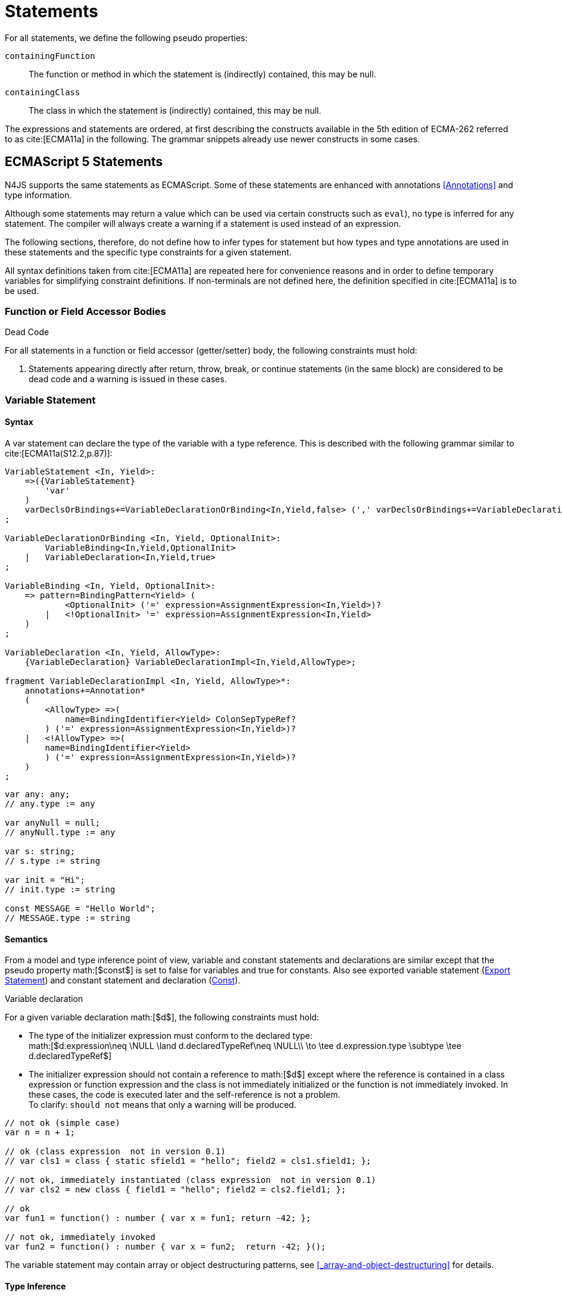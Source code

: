
= Statements
////
Copyright (c) 2016 NumberFour AG.
All rights reserved. This program and the accompanying materials
are made available under the terms of the Eclipse Public License v1.0
which accompanies this distribution, and is available at
http://www.eclipse.org/legal/epl-v10.html

Contributors:
  NumberFour AG - Initial API and implementation
////

For all statements, we define the following pseudo properties:

[.language-n4js]
--
`containingFunction` ::
The function or method in which the statement is (indirectly) contained,
this may be null.

`containingClass` ::
The class in which the statement is (indirectly) contained, this may be
null.
--
The expressions and statements are ordered, at first describing the
constructs available in the 5th edition of ECMA-262 referred to as  cite:[ECMA11a] in the following.
The grammar snippets already use newer constructs in some cases.

[.language-n4js]
== ECMAScript 5 Statements

N4JS supports the same statements as
ECMAScript. Some of these statements are enhanced with annotations <<Annotations>> and type information.

Although some statements may return a value which can be used via
certain constructs such as `eval`), no type is inferred for any statement. The
compiler will always create a warning if a statement is used instead of
an expression.

The following sections, therefore, do not define how to infer types for
statement but how types and type annotations are used in these
statements and the specific type constraints for a given statement.

All syntax definitions taken from  cite:[ECMA11a]  are repeated here for convenience
reasons and in order to define temporary variables for simplifying
constraint definitions. If non-terminals are not defined here, the
definition specified in  cite:[ECMA11a]   is to be used.

=== Function or Field Accessor Bodies

.Dead Code
[req,id=IDE-126,version=1]
--
For all statements in a function or field accessor (getter/setter) body, the following constraints must hold:

1.  Statements appearing directly after return, throw, break, or
continue statements (in the same block) are considered to be dead code
and a warning is issued in these cases.

--

=== Variable Statement

[discrete]
==== Syntax [[variable-statement-syntax]]

A var statement can declare the type of the variable with a type
reference. This is described with the following grammar similar to
cite:[ECMA11a(S12.2,p.87)]:

[source,n4js]
----
VariableStatement <In, Yield>:
    =>({VariableStatement}
        'var'
    )
    varDeclsOrBindings+=VariableDeclarationOrBinding<In,Yield,false> (',' varDeclsOrBindings+=VariableDeclarationOrBinding<In,Yield,false>)* Semi
;

VariableDeclarationOrBinding <In, Yield, OptionalInit>:
        VariableBinding<In,Yield,OptionalInit>
    |   VariableDeclaration<In,Yield,true>
;

VariableBinding <In, Yield, OptionalInit>:
    => pattern=BindingPattern<Yield> (
            <OptionalInit> ('=' expression=AssignmentExpression<In,Yield>)?
        |   <!OptionalInit> '=' expression=AssignmentExpression<In,Yield>
    )
;

VariableDeclaration <In, Yield, AllowType>:
    {VariableDeclaration} VariableDeclarationImpl<In,Yield,AllowType>;

fragment VariableDeclarationImpl <In, Yield, AllowType>*:
    annotations+=Annotation*
    (
        <AllowType> =>(
            name=BindingIdentifier<Yield> ColonSepTypeRef?
        ) ('=' expression=AssignmentExpression<In,Yield>)?
    |   <!AllowType> =>(
        name=BindingIdentifier<Yield>
        ) ('=' expression=AssignmentExpression<In,Yield>)?
    )
;
----

[source,n4js]
----
var any: any;
// any.type := any

var anyNull = null;
// anyNull.type := any

var s: string;
// s.type := string

var init = "Hi";
// init.type := string

const MESSAGE = "Hello World";
// MESSAGE.type := string
----

[discrete]
==== Semantics [[variable-statement-semantics]]

From a model and type inference point of view, variable and constant
statements and declarations are similar except that the pseudo property
math:[$const$] is set to false for variables and true for
constants. Also see exported variable statement (<<Export Statement>>) and constant statement and declaration (<<Const>>).

.Variable declaration
[req,id=IDE-127,version=1]
--
For a given variable declaration math:[$d$], the following constraints must hold:

* The type of the initializer expression must conform to the declared
type: +
math:[$d.expression\neq \NULL \land d.declaredTypeRef\neq \NULL\\
         \to \tee d.expression.type \subtype \tee d.declaredTypeRef$]
* The initializer expression should not contain a reference to
math:[$d$] except where the reference is contained in a class
expression or function expression and the class is not immediately
initialized or the function is not immediately invoked. In these cases,
the code is executed later and the self-reference is not a problem. +
To clarify: `should not` means that only a warning will be produced.

[source,n4js]
----
// not ok (simple case)
var n = n + 1;

// ok (class expression  not in version 0.1)
// var cls1 = class { static sfield1 = "hello"; field2 = cls1.sfield1; };

// not ok, immediately instantiated (class expression  not in version 0.1)
// var cls2 = new class { field1 = "hello"; field2 = cls2.field1; };

// ok
var fun1 = function() : number { var x = fun1; return -42; };

// not ok, immediately invoked
var fun2 = function() : number { var x = fun2;  return -42; }();
----

The variable statement may contain array or object destructuring
patterns, see <<_array-and-object-destructuring>> for details.

--

[discrete]
==== Type Inference [[variable-statement-type-inference]]

The type of a variable is the type of its declaration:
math:[\[\begin{aligned}
& \infer{\tee v: \tee d}{} \\\end{aligned}\]]

The type of a variable declaration is either the declared type or the
inferred type of the initializer expression:
math:[\[\begin{aligned}
& \infer{\tee d: T}{d.declaredType \neq \NULL & T = d.declaredType} \\
& \infer{\tee d: T}{
    d.declaredType = \NULL & d.expression \neq \NULL \\
    E = \tee d.expression & E \not\in \{\type{null, undefined}\} & T = E} \\
& \infer{\tee d: \type{any}}{else}\end{aligned}\]]

// \todo{known limitation: if the initializer expression is an ObjectLiteral or FunctionExpression, the variable type will be inferred to \lstnfjs{any}.task:IDE-865[]

[.language-n4js]
=== If Statement

[discrete]
==== Syntax [[if-statement-syntax]]

Cf. cite:[ECMA11a(S12.5,p.89)]

[source,n4js]
----
IfStatement <Yield>:
    'if' '(' expression=Expression<In=true,Yield> ')'
    ifStmt=Statement<Yield>
    (=> 'else' elseStmt=Statement<Yield>)?;
----


[discrete]
==== Semantics [[if-statement-semantics]]

There are no specific constraints defined for the condition, the
ECMAScript operation `ToBoolean` cite:[ECMA11a(S9.2,p.43)] is used to convert any type to boolean.

.If Statement
[req,id=IDE-128,version=1]
--
In N4JS, the expression of an if statement must not evaluate to `void`. If the expressions is a function call
in particular, the called function must not be declared to return `void`.
--

=== Iteration Statements

[discrete]
==== Syntax [[iterations-statements-syntax]]

Cf. cite:[ECMA11a(S12.6,p.90ff)]

The syntax already considers the for-of style described in <<_for-of-statement,For ... of Statement>>.

[source,n4js]
----
IterationStatement <Yield>:
        DoStatement<Yield>
    |   WhileStatement<Yield>
    |   ForStatement<Yield>
;

DoStatement <Yield>: 'do' statement=Statement<Yield> 'while' '(' expression=Expression<In=true,Yield> ')' => Semi?;
WhileStatement <Yield>: 'while' '(' expression=Expression<In=true,Yield> ')' statement=Statement<Yield>;

ForStatement <Yield>:
    {ForStatement} 'for' '('
    (
        // this is not in the spec as far as I can tell, but there are tests that rely on this to be valid JS
            =>(initExpr=LetIdentifierRef forIn?='in' expression=Expression<In=true,Yield> ')')
        |   (   ->varStmtKeyword=VariableStatementKeyword
                (
                        =>(varDeclsOrBindings+=BindingIdentifierAsVariableDeclaration<In=false,Yield> (forIn?='in' | forOf?='of') ->expression=AssignmentExpression<In=true,Yield>?)
                    |   varDeclsOrBindings+=VariableDeclarationOrBinding<In=false,Yield,OptionalInit=true>
                        (
                                (',' varDeclsOrBindings+=VariableDeclarationOrBinding<In=false,Yield,false>)* ';' expression=Expression<In=true,Yield>? ';' updateExpr=Expression<In=true,Yield>?
                            |   forIn?='in' expression=Expression<In=true,Yield>?
                            |   forOf?='of' expression=AssignmentExpression<In=true,Yield>?
                        )
                )
            |   initExpr=Expression<In=false,Yield>
                (
                        ';' expression=Expression<In=true,Yield>? ';' updateExpr=Expression<In=true,Yield>?
                    |   forIn?='in' expression=Expression<In=true,Yield>?
                    |   forOf?='of' expression=AssignmentExpression<In=true,Yield>?
                )
            |   ';' expression=Expression<In=true,Yield>? ';' updateExpr=Expression<In=true,Yield>?
            )
        ')'
    ) statement=Statement<Yield>
;

ContinueStatement <Yield>: {ContinueStatement} 'continue' (label=[LabelledStatement|BindingIdentifier<Yield>])? Semi;
BreakStatement <Yield>: {BreakStatement} 'break' (label=[LabelledStatement|BindingIdentifier<Yield>])? Semi;
----

Since math:[$varDecl(s)$] are `VariableStatement`s as described in <<_variable-statement,Var Statement>>, the declared variables can be type annotated.

TIP: Using for-in is not recommended, instead ``pass:[_each]`` should be used.

[discrete]
==== Semantics [[iterations-statements-semantics]]

There are no specific constraints defined for the condition, the
ECMAScript operation `ToBoolean` cite:[ECMA11a(S9.2,p.43)] is used to convert any type to boolean.

.For-In-Statement Constraints
[req,id=IDE-129,version=1]
--
For a given math:[$f$] the following conditions must hold:

* The type of the expression must be conform to object: +
math:[$\tee f.expression <: \type{union\{Object,string,ArgumentType\}}$]
* Either a new loop variable must be declared or an rvalue must be
provided as init expression: +
math:[$f.varDecl \neq null \lor (f.initExpr \neq null \land isRValue(f.initExpr))$]
* The type of the loop variable must be a string (or a super type of
string, i.e. any): math:[\[\begin{aligned}
& (f.varDecl \neq null \land  \tee f.varDecl \subtype \type{string} ) \\
\lor & (f.initExp \neq null \land  \tee \type{string} \subtype f.initExpr)\end{aligned}\]]

--
[.language-n4js]
=== Return Statement

[discrete]
==== Syntax [[return-statement-syntax]]

The returns statement is defined as in cite:[ECMA11a(S12.9,p.93)] with

[source]
----
ReturnStatement <Yield>:
    'return' (expression=Expression<In=true,Yield>)? Semi;
----

[discrete]
==== Semantics [[return-statement-semantics]]

.Return statement
[req,id=IDE-130,version=1]
--
1.  Expected type of expression in a return statement must be a sub type
of the return type of the enclosing function:
math:[\[\begin{aligned}
    \infer{\tee returnStmt \expectType expression: T}
          {\tee returnStmt.containingFunction: FT & T=FT.returnType}
    \end{aligned}\]] Note that the expression may be evaluated to `void`.
2.  If enclosing function is declared to return `void`, then either
* no return statement must be defined
* return statement has no expression
* type of expression of return statement is `void`
3.  If enclosing function is declared to to return a type different from
`void`, then
* all return statements must have a return expression
* all control flows must either end with a return or throw statement
4.  Returns statements must be enclosed in a function. A return
statement, for example, must not be a top-level statement.

--

=== With Statement

[discrete]
==== Syntax [[with-statement-syntax]]

The with statement is not allowed in N4JS, thus an error is issued.

[source]
----
WithStatement <Yield>:
    'with' '(' expression=Expression<In=true,Yield> ')'
    statement=Statement<Yield>;
----

[discrete]
==== Semantics [[with-statement-semantics]]

N4JS is based on strict mode and the with statement is not allowed in
strict mode, cf. cite:[ECMA11a(S12.10.1,p.94)].

.With Statement
[req,id=IDE-131,version=1]
--
With statements are not allowed in N4JS or strict mode.
--

=== Switch Statement

[discrete]
==== Syntax [[switch-statement-syntax]]

Cf. cite:[ECMA11a(S12.11,p.94ff)]

[source]
----
SwitchStatement <Yield>:
    'switch' '(' expression=Expression<In=true,Yield> ')' '{'
    (cases+=CaseClause<Yield>)*
    ((cases+=DefaultClause<Yield>)
    (cases+=CaseClause<Yield>)*)? '}'
;

CaseClause <Yield>: 'case' expression=Expression<In=true,Yield> ':' (statements+=Statement<Yield>)*;
DefaultClause <Yield>: {DefaultClause} 'default' ':' (statements+=Statement<Yield>)*;
----

[discrete]
==== Semantics [[switch-statement-semantics]]

.Switch Constraints
[req,id=IDE-132,version=1]
--
For a given switch statement math:[$s$], the following constraints must hold:

* For all cases math:[$c \in s.cases$],
math:[$s.expr$]===math:[$c.expr$] must be valid according to
the constraints defined in <<Equality Expression>>.
--

=== Throw, Try, and Catch Statements

[discrete]
==== Syntax [[throw-try-catch-syntax]]

Cf. cite:[ECMA11a(S12.13/14,p.96ff)]

[source]
----
ThrowStatement <Yield>:
    'throw' expression=Expression<In=true,Yield> Semi;

TryStatement <Yield>:
    'try' block=Block<Yield>
    ((catch=CatchBlock<Yield> finally=FinallyBlock<Yield>?) | finally=FinallyBlock<Yield>)
;

CatchBlock <Yield>: {CatchBlock} 'catch' '(' catchVariable=CatchVariable<Yield> ')' block=Block<Yield>;

CatchVariable <Yield>:
        =>bindingPattern=BindingPattern<Yield>
    |   name=BindingIdentifier<Yield>
;

FinallyBlock <Yield>: {FinallyBlock} 'finally' block=Block<Yield>;
----

There must be not type annotation for the catch variable, as this would
lead to the wrong assumption that a type can be specified.

[discrete]
==== Type Inference [[throw-try-catch-type-inference]]

The type of the catch variable is always assumed to be .
math:[\[\begin{aligned}
\infer{\tee catchBlock.catchVariable: \type{any}}{}\end{aligned}\]]

=== Debugger Statement


[discrete]
==== Syntax [[debugger-statement-syntax]]

Cf. cite:[ECMA11a(S12.15,p.97ff)])

[source]
----
DebuggerStatement: {DebuggerStatement} 'debugger' Semi;
----

[discrete]
==== Semantics [[debugger-statement--semantics]]

na

[.language-n4js]
== ECMAScript 6 Statements

N4JS export and import statements are similar to ES6 with some minor
differences which are elaborated on below.

=== Let

Cf. cite:[ECMA11a(13.2.1)], also http://www.2ality.com/2015/02/es6-scoping.html[Rauschmayer, 2ality: *Variables and scoping in ECMAScript 6*]

=== Const

Cf. cite:[ECMA15a(13.2.1)], also http://www.2ality.com/2015/02/es6-scoping.html[Rauschmayer, 2ality: *Variables and scoping in ECMAScript 6*]

Additionally to the `var` statement, the `const` statement is supported. It allows for
declaring variables which must be assigned to a value in the declaration
and their value must not change. That is to say that constants are not
allowed to be on the left-hand side of other assignments.

[source]
----
ConstStatement returns VariableStatement: 'const' varDecl+=ConstDeclaration ( ',' varDecl+=ConstDeclaration )* Semi;

ConstDeclaration returns VariableDeclaration: typeRef=TypeRef? name=IDENTIFIER const?='=' expression=AssignmentExpression;
----

[discrete]
==== Semantics [[const-semantics]]

A const variable statement is more or less a normal variable statement
(see <<_variable-statement,Variable Statement>>), except that all variables declared by that statement are not
writable (cf. <<IDE-121,requirement: Write-Acccess>>). This is similar to constant data
fields (cf. <<_assignment-modifiers>>).

.Writability of const variables
[req,id=IDE-133,version=1]
--
All variable declarations of a const variable statement
math:[$constStmt$] are not writeable: math:[\[\begin{aligned}
    \forall vdecl \in constStmt.varDecl: \lnot vdecl.writable\end{aligned}\]]
--

=== for ... of statement

ES6 introduced a new form of `for` statement: `for ... of` to iterate over the elements of an  `Iterable`, cf. <<_iterablen>>.

[discrete]
==== Syntax [[for-of-statement-syntax]]

See <<_iteration-statements,Iteration Statements>>

[discrete]
==== Semantics [[for-of-statement-semantics]]

.for ... of statement
[req,id=IDE-134,version=1]
--
For a given math:[$f$] the following conditions must hold:

1.  The value provided after `of` in a `for ... of` statement must be a subtype of `Iterable<?>`.
2.  Either a new loop variable must be declared or an rvalue must be
provided as init expression: +
math:[$f.varDecl \neq null \lor (f.initExpr \neq null \land isRValue(f.initExpr))$]
3.  If a new variable math:[$v$] is declared before `of` and it has a
declared type math:[$T$], the value provided after must be a
subtype of . If math:[$v$] does not have a declared type, the type
of math:[$v$] is inferred to the type of the first type argument of
the actual type of the value provided after .
4.  If a previously-declared variable is referenced before with a
declared or inferred type of math:[$T$], the value provided after `of`
must be a subtype of `Iterable<? extends T>`.

NOTE: `Iterable` is structurally typed on definition-site so non-N4JS types can
meet the above requirements by simply implementing the only method in
interface `Iterable` (with a correct return type).

NOTE: The first of the above constraints (the type required by the
’of’ part in a `for ... of` loop is `Iterable`) was changed during the definition of ECMAScript 6.
This is implemented differently in separate implementations and even
in different versions of the same implementation (for instance in
different versions of V8). Older implementations require an `Iterator` or accept
both `Iterator` an or `Iterable`.

Requiring an `Iterable` and not accepting a plain `Iterator` seems to be the final decision (as of Dec. 2014). For reference, see abstract operations
`GetIterator` in cite:[ECMA15a(S7.4.2)] and "CheckIterable"
cite:[ECMA15a(S7.4.1)] and their application in "ForIn/OfExpressionEvaluation" cite:[ECMA15a(S13.6.4.8)] and `CheckIterable` and their application in
`ForIn/OfExpressionEvaluation` . See also a related blog
post
footnote:[available at: http://www.2ality.com/2013/06/iterators-generators.html] that is kept up
to date with changes to ECMAScript 6: _"ECMAScript 6 has a new loop,
for-of. That loop works with iterables. Before we can use it with
createArrayIterator(), we need to turn the result into an iterable"_.

An array or object destructuring pattern may be used left of the `of`.
This is used to destructure the elements of the `Iterable` on the right-hand side (not the `Iterable` itself). For detais, see <<_array-and-object-destructuring>>.

--

=== Import Statement

Cf. ES6 import cite:[ECMA15a(15.2.2)], see also https://babeljs.io/docs/usage/modules/

[discrete]
==== Syntax [[import-statement-syntax]]

The grammar of import declarations is defined as follows:

[source]
----
ImportDeclaration:
    {ImportDeclaration}
    ImportDeclarationImpl
;

fragment ImportDeclarationImpl*:
    'import' (
        ImportClause importFrom?='from'
    )? module=[types::TModule|ModuleSpecifier] Semi
;

fragment ImportClause*:
        importSpecifiers+=DefaultImportSpecifier (',' ImportSpecifiersExceptDefault)?
    |   ImportSpecifiersExceptDefault
;

fragment ImportSpecifiersExceptDefault*:
        importSpecifiers+=NamespaceImportSpecifier
    |   '{' (importSpecifiers+=NamedImportSpecifier (',' importSpecifiers+=NamedImportSpecifier)* ','?)? '}'
;

NamedImportSpecifier:
        importedElement=[types::TExportableElement|BindingIdentifier<Yield=false>]
    |   importedElement=[types::TExportableElement|IdentifierName] 'as' alias=BindingIdentifier<Yield=false>
;

DefaultImportSpecifier:
    importedElement=[types::TExportableElement|BindingIdentifier<Yield=false>]
;

NamespaceImportSpecifier: {NamespaceImportSpecifier} '*' 'as' alias=BindingIdentifier<false> (declaredDynamic?='+')?;

ModuleSpecifier: STRING;
----

These are the properties of import declaration which can be specified by
the user:

`annotations` ::
Arbitrary annotations, see <<Annotations>> and below for details.

`importSpecifiers` ::
The elements to be imported with their names.

////
%Properties set via annotations:
%\version{postponed}{Not implemented as part of version 0.1, will be implemented if needed}
%\begin{properties}
%\item [$exclude$] \annotationDef{@Exclude}; compiler instruction to exclude the particular dependency from the generated define() call, even if the dependency analyzer would add it.
%\item [$force$] \annotationDef{@Force}; compiler instruction to include the particular dependency from the generated define() call, even if the dependency analyzer would have removed it.
%\end{properties}
%note above (\annotationDef{@Exclude} and \annotationDef{@Force}) should be aligned with ES6 modules semantics
////

Also see compilation as described in <<Modules>>, for semantics see following
section.

.Import
[example]
--

[source]
----
import A from "p/A"
import {C,D,E} from "p/E"
import * as F from "p/F"
import {A as G} from "p/G"
import {A as H, B as I} from "p/H"
----
--

[discrete]
==== Semantics [[import-statement-semantics]]

Import statements are used to import identifiable elements from another
module. Identifiable elements are

* types (via their type declaration), in particular
** classifiers (classes, interfaces)
** functions
* variables and constants. task:IDE-190[]

The module to import from is identified by the string literal following
keyword `from`. This string must be a valid

* complete module specifier footnote:[For more details on module
specifiers, see <<_qualified-names>>.]:
+
[source]
----
    import {A} from "ProjectA/a/b/c/M"

----
* plain module specifier:
+
[source]
----
    import {A} from "a/b/c/M"

----
* or project name only, assuming the project defines a main module in
its manifest (using the `MainModule` manifest property, <<_properties-8>>):
+
[source]
----
    import {A} from "ProjectA"

----

For choosing the element to import, there are the exact same options as
in ECMAScript6:

* named imports select one or more elements by name, optionally
introducing a local alias:
+
[source]
----
    import {C} from "M"
    import {D as MyD} from "M"
    import {E, F as MyF, G, H} from "M"

----
* namespace imports select all elements of the remote module for import
and define a namespace name; the imported elements are then accessed via
the namespace name:
+
[source]
----
    import * as N from "M"
    var c: N.C = new N.C();

----
* default imports select whatever element was exported by the remote
module as the default (there can be at most one default export per
module):
+
[source]
----
    import C from "M"

----

.Imports
[req,id=IDE-135,version=1]
--
The following constraints are defined on a
(non-dynamic) import statement math:[$i$]:

* The imported module needs to be accessible from the current project.
* The imported declarations need to be accessible from the current
module.

For named imports, the following constraints must hold:

* No declaration must be imported multiple times, even if aliases are
used.
* The names must be unique in the module. They must not conflict with
each other or locally declared variables, types, or functions.
* Declarations imported via named imports are accessible only via used
name (or alias) and not via original name directly.

For wildcard imports, the following constraints must hold:

* Only one namespace import can be used per (target) module, even if
different namespace name is used.
* The namespace name must be unique in the module. They must not
conflict with each other or locally declared variables, types, or
functions.
* Declarations imported via namespace import are accessible via
namespace only and not with original name directly.

For namespace imports, the following constraints must hold:

* If the referenced module is a plain `js` file, a warning will be
created to use the dynamic import instead.

For default imports, the following constraints must hold: task:IDE-1744[]

* The referenced module must have a default export.

Cross-cutting constraints:

* No declaration can be imported via named import and namespace import
at the same time.

--

.Imports
[example]
--

Imports cannot be duplicated:

[source]
----
import * as A from 'A';
import * as A from 'A';//error, duplicated import statement

import B from 'B';
import B from 'B';//error, duplicated import statement
----

Given element cannot be imported multiple times:

[source]
----
import * as A1 from 'A';
import * as A2 from 'A';//error, elements from A already imported in A1

import B from 'B';
import B as B1 from 'B';//error, B/B is already imported as B

import C as C1 from 'C';
import C from 'C';//error, C/C is already imported as C1

import D as D1 from 'D';
import D as D2 from 'D';//error, D/D is already imported as D1

import * as NE from 'E';
import E from 'E';//error, E/E is already imported as NE.E

import F from 'F';
import * as NF from 'F';//error, F/F is already imported as F
----

Names used in imports must not not conflict with each other or local
declarations:

[source]
----
import * as A from 'A1';
import * as A from 'A2';//A is already used as namespace for A1

import B from 'B1';
import B1 as B from 'B2';//B us already used as import B/B1

import C1 as C from 'C1';
import * as C from 'C2'; //C is already used as import C1/C1

import * as D from 'D1';
import D2 as D from 'D2';//D is already used as namespace for D1

import E from 'E';
var E: any; // conflict with named import E/E

import * as F from 'F';
var F: any; // conflict with namespace F
----

Using named imports, aliases and namespaces allows to refer to mulitple
types of the same name such as  `A/A`, `B/A` and `C/A`:

[source]
----
import A from 'A';// local name A referencess to A/A
import A as B from 'B';//local name B referencess to B/A
import * as C from 'C';//local name C.A referencess to C/A
----

If a declaration has been imported with an alias or namespace, it is not
accessible via its original name:

[source]
----
import * as B from 'A1';
import A2 as C from 'A2';

var a1_bad: A1;//error, A1/A1 is not directly accessible with original name
var a1_correct: B.A1;// A1/A1 is accessible via namespace B
var a2_bad: A2;//error, A2/A2 is not directly accessible with original name
var a2_correct: C;// A2/A2 is accessible via alias C
----

--

==== Dynamic Imports

N4JS extends the ES6 module import in order that modules without a
`n4jsd` or `n4js` file (plain `js` modules) can be imported. This is
done by adding `+` to the name of the named import.

.Dynamic Import
[req,id=IDE-136,version=1]
--
Let math:[$i$] be an import
statement math:[$i$] with a dynamic namespace specifier. The
following constraints must hold:

1.  math:[$i.module$] must not reference an `n4js` file.
2.  If math:[$i.module$] references an `n4jsd` file, a warning is
to be created.
3.  If the file referenced by math:[$i.module$] is not found, an
error is created just as in the static case.

These constraints define the error level when using dynamic import: we
receive no error for `js`, a warning for `n4jsd`, and an error for
`n4js` files. The idea behind these distinct error levels is as follows:
If only a plain `js` file is available, using the dynamic import is the
only way to access elements from the `js` module. This might be an
unsafe way, but it allows the access and simplifies the first steps. An
`n4jsd` file may then be made available either by the developer using
the `js` module or by a third-party library. In this case, we do not
want to break existing code. There is only a warning created in the case
of an available `n4jsd` file and a `js` file still must be provided by
the user. Having an `n4js` file is a completely different story; no
`n4jsd` file is required, no `js` file is needed (since the transpiler
creates one from the `n4js` file) and there is absolutely no reason to
use the module dynamically.

--


==== Immutabilaty of Imports
task:GH-119[]

Imports create always immutable bindings, c.f.
cite:[ECMA15a(8.1.1.5)]
http://www.ecma-international.org/ecma-262/6.0/index.html#sec-createimportbinding


.Immutable Import
[req,id=IDE-137,version=1]
--
Let math:[$i$] be a binding to an imported element. It is an error if

* math:[$i$] occurs on the left-hand side as the assignment-target
of an assignment expression (this also includes any level in a
destructuring pattern on the left-hand side),
* math:[$i$] as a direct argument of a postfix operator (/),
* math:[$i$] as a direct argument of a operator,
* math:[$i$] as a direct argument of the `increment` or
`decrement` unary operator (/)

--

=== Export Statement
task:IDE-1302[]

Cf. ES6 import cite:[ECMA15a(15.2.3)]

[discrete]
==== Syntax [[export-statement-syntax]]

Grammar of export declarations is defined as follows:

[source]
----
ExportDeclaration:
    {ExportDeclaration}
    ExportDeclarationImpl
;

fragment ExportDeclarationImpl*:
    'export' (
        wildcardExport?='*' ExportFromClause Semi
    |   ExportClause ->ExportFromClause? Semi
    |   exportedElement=ExportableElement
    |   defaultExport?='default' (->exportedElement=ExportableElement | defaultExportedExpression=AssignmentExpression<In=true,Yield=false> Semi)
    )
;

fragment ExportFromClause*:
    'from' reexportedFrom=[types::TModule|ModuleSpecifier]
;

fragment ExportClause*:
    '{'
        (namedExports+=ExportSpecifier (',' namedExports+=ExportSpecifier)* ','?)?
    '}'
;

ExportSpecifier:
    element=IdentifierRef<Yield=false> ('as' alias=IdentifierName)?
;

ExportableElement:
      N4ClassDeclaration<Yield=false>
    | N4InterfaceDeclaration<Yield=false>
    | N4EnumDeclaration<Yield=false>
    | ExportedFunctionDeclaration<Yield=false>
    | ExportedVariableStatement
;
----

This are the properties of export declaration, which can be specified by
the user:

`exportedElement` ::
The element to be exported, can be a declaration or a variable/const
statement.

.Export
[example]
--

[source]
----
export public class A{}
export interface B{}
export function foo() {}
export var a;
export const c="Hello";
----

--

[discrete]
==== Semantics [[export-statement-semantics]]


With regard to type inference, export statements are not handled at all.
Only the exported element is inferred and the `export` keyword is ignored.

In order to use types defined in other compilation units, these types
have to be explicitly imported with an import statement.

Imported namespaces cannot be exported.

Declared elements (types, variables, functions) are usually only visible
outside the declaring module if the elements are exported and imported
(by the using module, cf. <<_import-statement,Import Statement>>).

Some special components (runtime environment and libraries, cf. <<_runtime-environment-and-runtime-libraries>>, may export elements globally. This is done by annotating the export (or the
whole module) with `@Global`, see <<_global-definitions>> for details.

By adding `default` after the keyword `export`, the identifiable element can be exported as ’the default’. This can then be imported from other modules via
default imports (see <<_import-statement>>).
